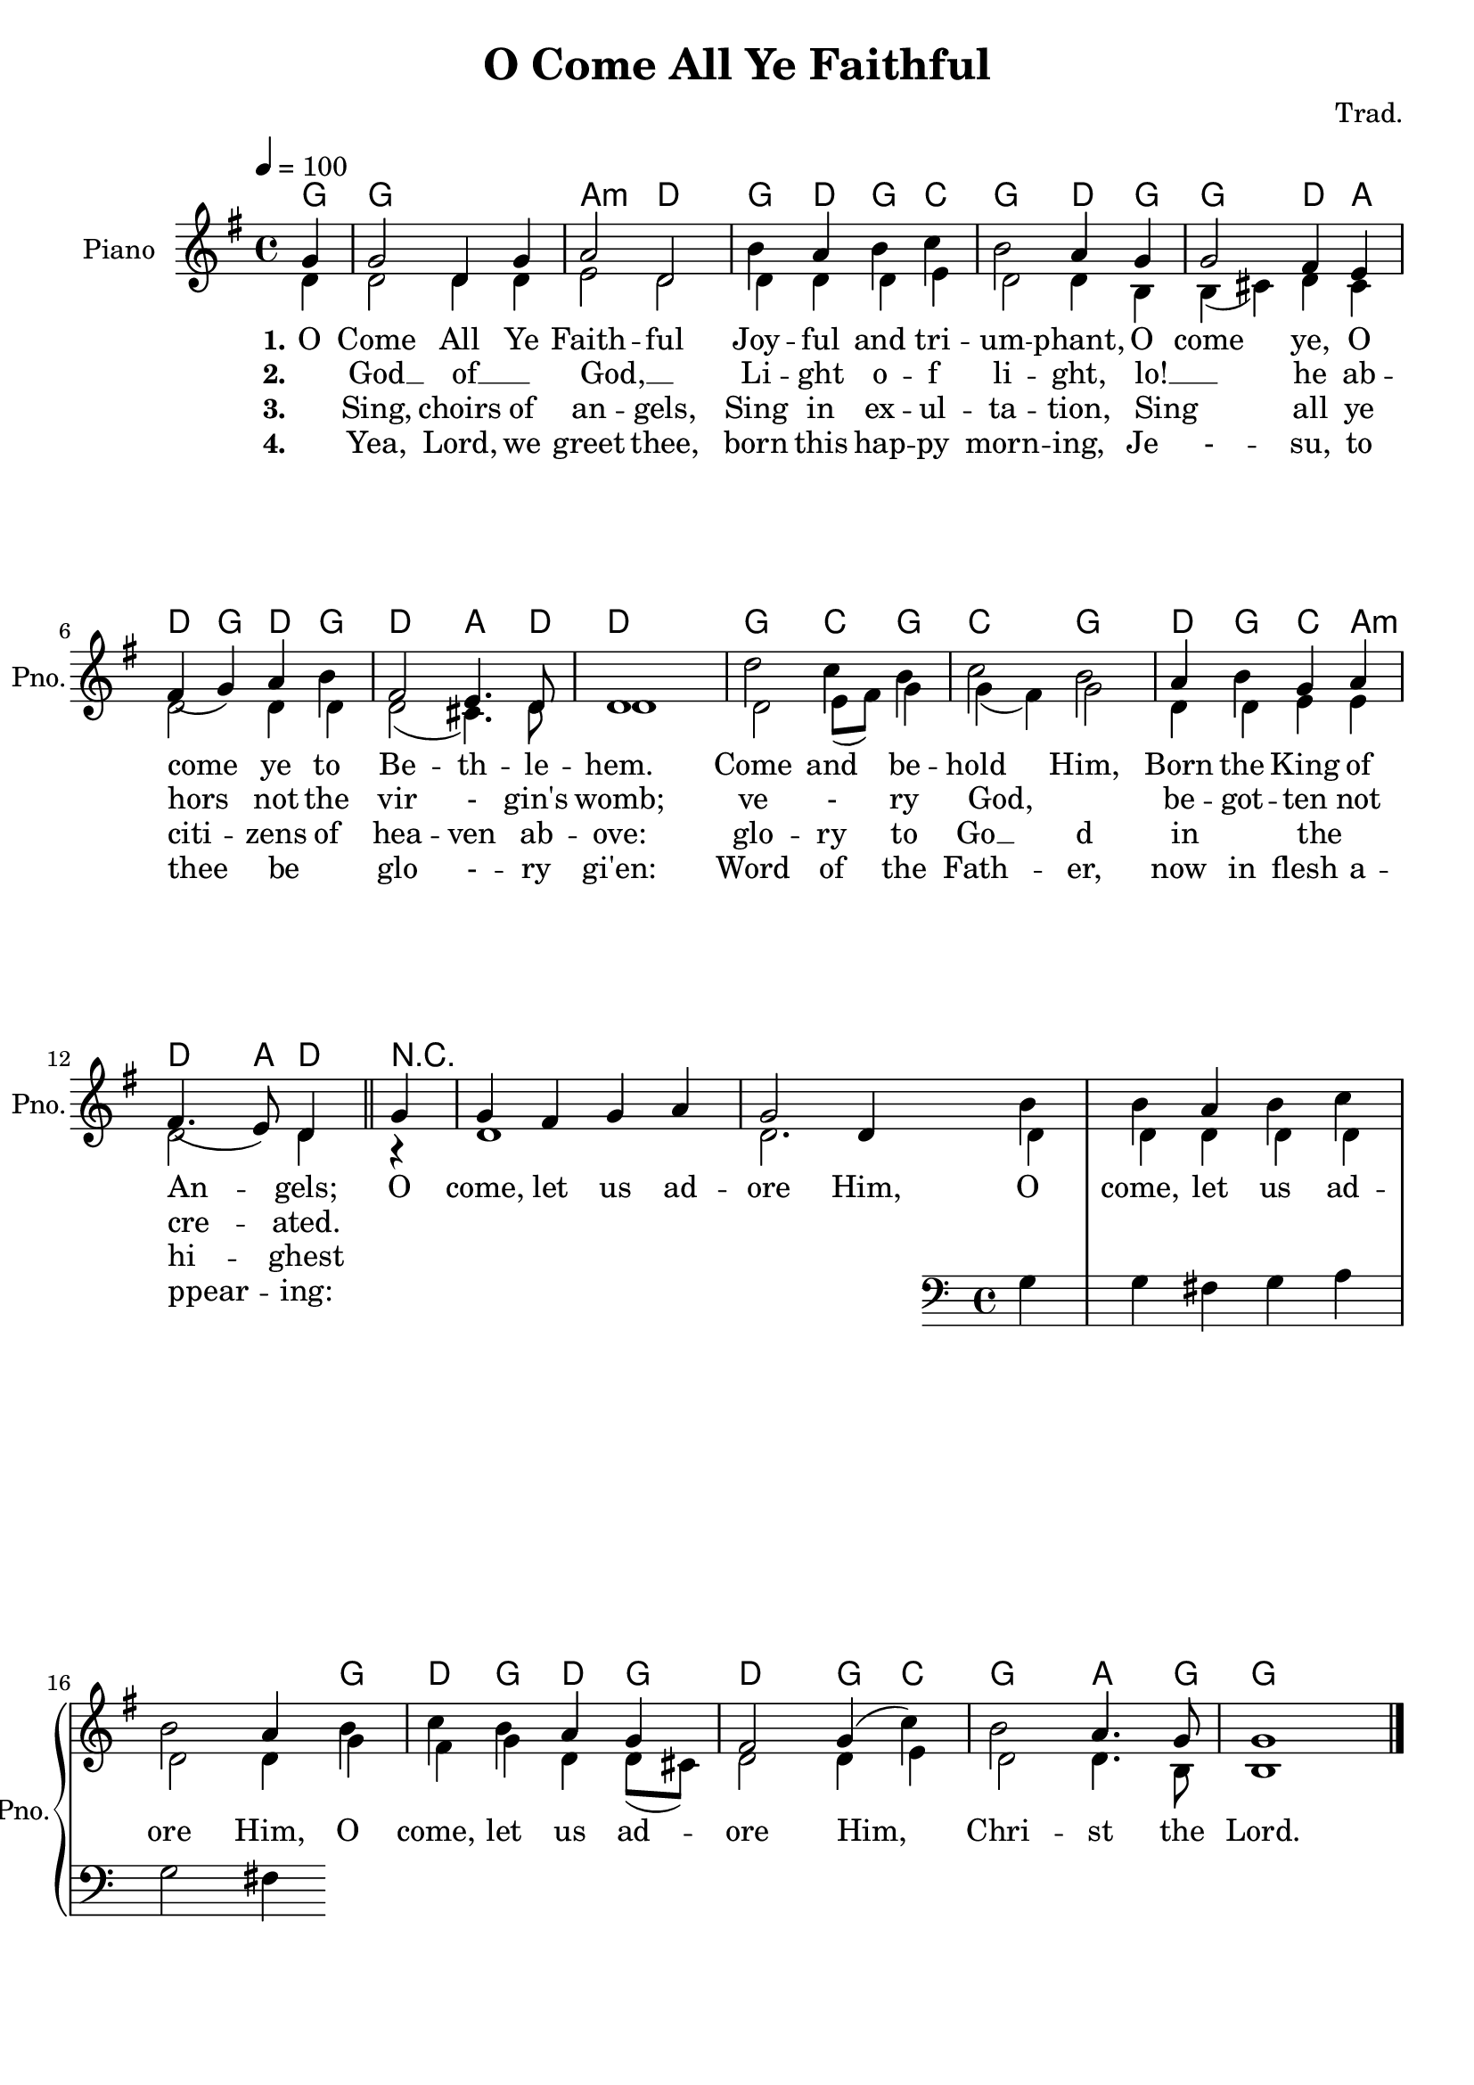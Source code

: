 \version "2.16.0"

leftbrace = \markup { \override #'(font-encoding . fetaBraces) \lookup #"brace240" }
rightbrace = \markup { \rotate #180 \leftbrace }

\paper {
  ragged-last-bottom =  ##f
  ragged-last = ##f
  ragged-right = ##f
}

dropLyrics = {
    \override LyricText #'extra-offset = #'(0 . -5)
    \override LyricHyphen #'extra-offset = #'(0 . -5)
    \override LyricExtender #'extra-offset = #'(0 . -5)
}

raiseLyrics = {
    \revert LyricText #'extra-offset
    \revert LyricHyphen #'extra-offset
    \revert LyricExtender #'extra-offset
}

\header {
  title = "O Come All Ye Faithful"
  composer = "Trad."
  % Remove default LilyPond tagline
  tagline = ##f
}

global = {
  \key g \major
  \time 4/4
  \tempo 4=100
}

melody = { \relative c'' { 
  \partial 4 g4 g2 d4 g a2 d, b'4 a b c b2 a4 g g2 fis4 e fis( g) a b fis2  e4. d8 d1 d'2 c4 b c2 b a4 b g a fis4.( e8) d4 \bar "||" 
  g g fis  g a g2 d4 << { b' b a b c b2 a4 } \new Staff { \clef bass g, g fis  g a g2 fis4 } >> b' c b a g fis2 g4( c) b2 a4. g8 g1 \bar "|."
}}

\addlyrics {
  \set stanza = #"1."
  O Come All Ye Faith -- ful
  Joy -- ful and tri -- um -- phant,
  O come ye, O come ye to Be -- th -- le -- hem.
  Come and be -- hold Him,
  Born the King of An -- gels;
  O come, let us ad -- ore Him,
  O come, let us ad -- ore Him,
  O come, let us ad -- ore Him,
  Chri -- st the Lord.
}

\addlyrics {
  \set stanza = #"2."
   _ God __ of __ _  God, __ _
   Li -- ght o -- f li -- ght,
   lo! __ _ he ab -- hors not the vir - gin's womb;
   ve - ry God, _
   be -- got -- ten not cre -- ated.
}

\addlyrics {
   \set stanza = #"3."
   _ Sing,  choirs of an -- gels,
Sing in ex -- ul -- ta -- tion,
Sing _ all ye citi -- zens of hea -- ven ab -- ove:
glo -- ry to Go __ d in _ the _ hi -- ghest
}

\addlyrics {
  \set stanza = #"4."
   _ Yea, Lord, we greet thee,
   born this hap -- py morn -- ing,
   Je - -- su, to thee be _ glo - -- ry gi'en:
   Word of the Fath -- er,
   now in flesh a -- ppear -- ing:
}

vTwo = \relative c' {
  d4 d2 d4 d e2 d d4 d d e d2 d4 b b( cis) d cis d2 d4 d d2( cis4.) d8 d1 d2 e8( fis) g4 g( fis) g2 d4 d e e d2 d4 r4 d1 d2. d4 d d d d d2 d4 g fis g d d8( cis) d2 d4 e d2 d4. b8 b1
}



right = {
  \global

  << \melody \\ \vTwo >>
}

chordNames = \chordmode {
  \global
  % Chords follow here.
  g,4 g1 a2:m d g4 d g c g2 d4 g g2 d4 a d g d g d2 a4. d8 d1 g2 c4 g c2 g d4 g c a:m d4. a8 d4 r4 s1 s2. s4 s1 s2. g4 d g d g d2 g4 c g2 a4. g8 g1
}

pianoPart = \new PianoStaff \with {
  instrumentName = "Piano"
  shortInstrumentName = "Pno."
} <<
  \new Staff = "right" \with {
    midiInstrument = "acoustic grand"
  } \right
>>

chordsPart = \new ChordNames \chordNames

\score {
  <<
    \chordsPart
    \pianoPart
    
    
  >>
  \layout { }
  \midi { }
}


